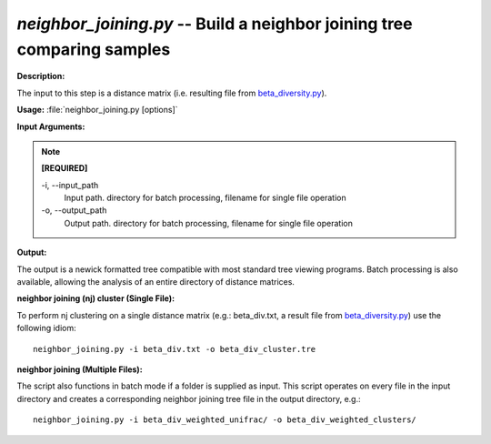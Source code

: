 .. _neighbor_joining:

.. index:: neighbor_joining.py

*neighbor_joining.py* -- Build a neighbor joining tree comparing samples
^^^^^^^^^^^^^^^^^^^^^^^^^^^^^^^^^^^^^^^^^^^^^^^^^^^^^^^^^^^^^^^^^^^^^^^^^^^^^^^^^^^^^^^^^^^^^^^^^^^^^^^^^^^^^^^^^^^^^^^^^^^^^^^^^^^^^^^^^^^^^^^^^^^^^^^^^^^^^^^^^^^^^^^^^^^^^^^^^^^^^^^^^^^^^^^^^^^^^^^^^^^^^^^^^^^^^^^^^^^^^^^^^^^^^^^^^^^^^^^^^^^^^^^^^^^^^^^^^^^^^^^^^^^^^^^^^^^^^^^^^^^^^

**Description:**

The input to this step is a distance matrix (i.e. resulting file from `beta_diversity.py <./beta_diversity.html>`_).


**Usage:** :file:`neighbor_joining.py [options]`

**Input Arguments:**

.. note::

	
	**[REQUIRED]**
		
	-i, `-`-input_path
		Input path.  directory for batch processing, filename for single file operation
	-o, `-`-output_path
		Output path. directory for batch processing, filename for single file operation


**Output:**

The output is a newick formatted tree compatible with most standard tree viewing programs. Batch processing is also available, allowing the analysis of an entire directory of distance matrices.


**neighbor joining (nj) cluster (Single File):**

To perform nj clustering on a single distance matrix (e.g.: beta_div.txt, a result file from `beta_diversity.py <./beta_diversity.html>`_) use the following idiom:

::

	neighbor_joining.py -i beta_div.txt -o beta_div_cluster.tre

**neighbor joining (Multiple Files):**

The script also functions in batch mode if a folder is supplied as input. This script operates on every file in the input directory and creates a corresponding neighbor joining tree file in the output directory, e.g.:

::

	neighbor_joining.py -i beta_div_weighted_unifrac/ -o beta_div_weighted_clusters/


